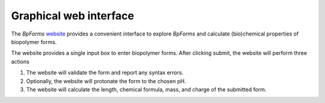 .. _graphical_web_interface:

Graphical web interface
-----------------------

The `BpForms` `website <https://bpforms.org>`_ provides a convenient interface to explore `BpForms` and calculate (bio)chemical properties of biopolymer forms.

The website provides a single input box to enter biopolymer forms. After clicking submit, the website will perform three actions

#. The website will validate the form and report any syntax errors.
#. Optionally, the website will protonate the form to the chosen pH.
#. The website will calculate the length, chemical formula, mass, and charge of the submitted form.
